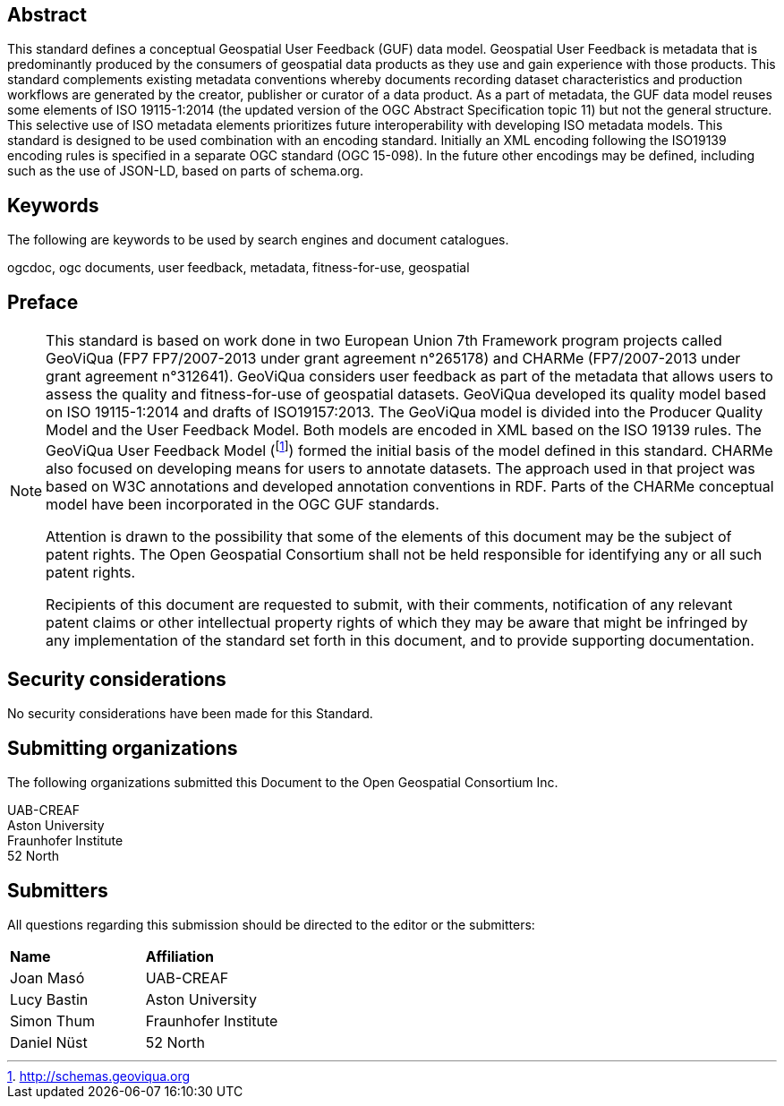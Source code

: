 [abstract]
== Abstract

This standard defines a conceptual Geospatial User Feedback (GUF) data model. Geospatial User Feedback is metadata that is predominantly produced by the consumers of geospatial data products as they use and gain experience with those products. This standard complements existing metadata conventions whereby documents recording dataset characteristics and production workflows are generated by the creator, publisher or curator of a data product. As a part of metadata, the GUF data model reuses some elements of ISO 19115-1:2014 (the updated version of the OGC Abstract Specification topic 11) but not the general structure. This selective use of ISO metadata elements prioritizes future interoperability with developing ISO metadata models. This standard is designed to be used combination with an encoding standard. Initially an XML encoding following the ISO19139 encoding rules is specified in a separate OGC standard (OGC 15-098). In the future other encodings may be defined, including such as the use of JSON-LD, based on parts of schema.org.

== Keywords

//Keywords inserted here by Metanorma

The following are keywords to be used by search engines and document catalogues.

ogcdoc, ogc documents, user feedback, metadata, fitness-for-use, geospatial

== Preface

[NOTE]
====
This standard is based on work done in two European Union 7th Framework program projects called GeoViQua (FP7 FP7/2007-2013 under grant agreement n°265178) and CHARMe (FP7/2007-2013 under grant agreement n°312641). GeoViQua considers user feedback as part of the metadata that allows users to assess the quality and fitness-for-use of geospatial datasets. GeoViQua developed its quality model based on ISO 19115-1:2014 and drafts of ISO19157:2013. The GeoViQua model is divided into the Producer Quality Model and the User Feedback Model. Both models are encoded in XML based on the ISO 19139 rules. The GeoViQua User Feedback Model (footnote:[http://schemas.geoviqua.org]) formed the initial basis of the model defined in this standard. CHARMe also focused on developing means for users to annotate datasets. The approach used in that project was based on W3C annotations and developed annotation conventions in RDF. Parts of the CHARMe conceptual model have been incorporated in the OGC GUF standards.

Attention is drawn to the possibility that some of the elements of this document may be the subject of patent rights. The Open Geospatial Consortium shall not be held responsible for identifying any or all such patent rights.

Recipients of this document are requested to submit, with their comments, notification of any relevant patent claims or other intellectual property rights of which they may be aware that might be infringed by any implementation of the standard set forth in this document, and to provide supporting documentation.
====

== Security considerations

No security considerations have been made for this Standard.


== Submitting organizations

// Submitting organizations inserted here by Metanorma

The following organizations submitted this Document to the Open Geospatial Consortium Inc. 

UAB-CREAF +
Aston University +
Fraunhofer Institute +
52 North 


== Submitters

All questions regarding this submission should be directed to the editor or the submitters:

|===
|*Name* |*Affiliation*
| Joan Masó | UAB-CREAF
| Lucy Bastin | Aston University
| Simon Thum | Fraunhofer Institute
| Daniel Nüst | 52 North
|===

//== Contributors

//This clause is optional.

//Additional contributors to this Standard include the following:

//Individual name(s), Organization
